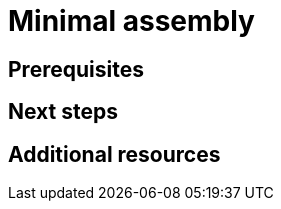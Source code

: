 :_newdoc-version: {{generator_version}}
:_template-generated: {{current_day}}

:_mod-docs-content-type: ASSEMBLY

[id="minimal-assembly"]
= Minimal assembly

[role="_abstract"]

== Prerequisites

[role="_additional-resources"]
== Next steps

[role="_additional-resources"]
== Additional resources



